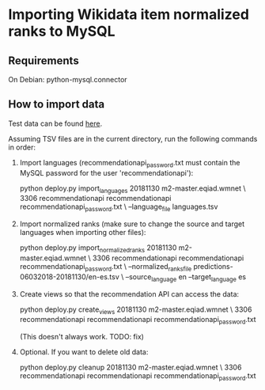 * Importing Wikidata item normalized ranks to MySQL

** Requirements
   On Debian: python-mysql.connector

** How to import data
   Test  data can be found [[https://analytics.wikimedia.org/datasets/one-off/article-recommender/20181130.tar.gz][here]].

   Assuming TSV files are in the current directory, run the following
   commands in order:

   1. Import languages (recommendationapi_password.txt must contain the MySQL
      password for the user 'recommendationapi'):

      python deploy.py import_languages 20181130 m2-master.eqiad.wmnet \
      3306 recommendationapi recommendationapi recommendationapi_password.txt \
      --language_file languages.tsv

   2. Import normalized ranks (make sure to change the source and target
      languages when importing other files):

      python deploy.py import_normalized_ranks 20181130 m2-master.eqiad.wmnet \
      3306 recommendationapi recommendationapi recommendationapi_password.txt \
      --normalized_ranks_file predictions-06032018-20181130/en-es.tsv \
      --source_language en --target_language es

   3. Create views so that the recommendation API can access the data:

      python deploy.py create_views 20181130 m2-master.eqiad.wmnet \
      3306 recommendationapi recommendationapi recommendationapi_password.txt

      (This doesn't always work. TODO: fix)

   4. Optional. If you want to delete old data:

      python deploy.py cleanup 20181130 m2-master.eqiad.wmnet \
      3306 recommendationapi recommendationapi recommendationapi_password.txt

